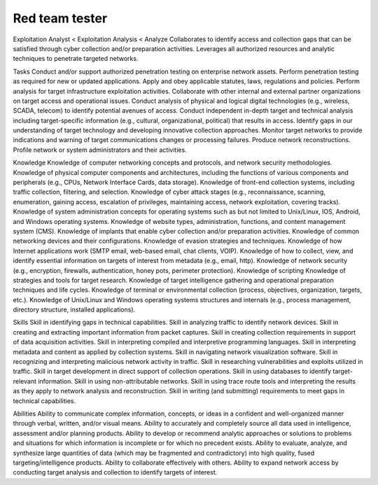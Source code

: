 ===============
Red team tester
===============

Exploitation Analyst < Exploitation Analysis < Analyze
Collaborates to identify access and collection gaps that can be satisfied through cyber collection and/or preparation activities. Leverages all authorized resources and analytic techniques to penetrate targeted networks.

Tasks
Conduct and/or support authorized penetration testing on enterprise network assets.
Perform penetration testing as required for new or updated applications.
Apply and obey applicable statutes, laws, regulations and policies.
Perform analysis for target infrastructure exploitation activities.
Collaborate with other internal and external partner organizations on target access and operational issues.
Conduct analysis of physical and logical digital technologies (e.g., wireless, SCADA, telecom) to identify potential avenues of access.
Conduct independent in-depth target and technical analysis including target-specific information (e.g., cultural, organizational, political) that results in access.
Identify gaps in our understanding of target technology and developing innovative collection approaches.
Monitor target networks to provide indications and warning of target communications changes or processing failures.
Produce network reconstructions.
Profile network or system administrators and their activities.

Knowledge
Knowledge of computer networking concepts and protocols, and network security methodologies.
Knowledge of physical computer components and architectures, including the functions of various components and peripherals (e.g., CPUs, Network Interface Cards, data storage).
Knowledge of front-end collection systems, including traffic collection, filtering, and selection.
Knowledge of cyber attack stages (e.g., reconnaissance, scanning, enumeration, gaining access, escalation of privileges, maintaining access, network exploitation, covering tracks).
Knowledge of system administration concepts for operating systems such as but not limited to Unix/Linux, IOS, Android, and Windows operating systems.
Knowledge of website types, administration, functions, and content management system (CMS).
Knowledge of implants that enable cyber collection and/or preparation activities.
Knowledge of common networking devices and their configurations.
Knowledge of evasion strategies and techniques.
Knowledge of how Internet applications work (SMTP email, web-based email, chat clients, VOIP).
Knowledge of how to collect, view, and identify essential information on targets of interest from metadata (e.g., email, http).
Knowledge of network security (e.g., encryption, firewalls, authentication, honey pots, perimeter protection).
Knowledge of scripting
Knowledge of strategies and tools for target research.
Knowledge of target intelligence gathering and operational preparation techniques and life cycles.
Knowledge of terminal or environmental collection (process, objectives, organization, targets, etc.).
Knowledge of Unix/Linux and Windows operating systems structures and internals (e.g., process management, directory structure, installed applications).
 
 
Skills
Skill in identifying gaps in technical capabilities.
Skill in analyzing traffic to identify network devices.
Skill in creating and extracting important information from packet captures.
Skill in creating collection requirements in support of data acquisition activities.
Skill in interpreting compiled and interpretive programming languages.
Skill in interpreting metadata and content as applied by collection systems.
Skill in navigating network visualization software.
Skill in recognizing and interpreting malicious network activity in traffic.
Skill in researching vulnerabilities and exploits utilized in traffic.
Skill in target development in direct support of collection operations.
Skill in using databases to identify target-relevant information.
Skill in using non-attributable networks.
Skill in using trace route tools and interpreting the results as they apply to network analysis and reconstruction.
Skill in writing (and submitting) requirements to meet gaps in technical capabilities.
 
Abilities 
Ability to communicate complex information, concepts, or ideas in a confident and well-organized manner through verbal, written, and/or visual means.
Ability to accurately and completely source all data used in intelligence, assessment and/or planning products.
Ability to develop or recommend analytic approaches or solutions to problems and situations for which information is incomplete or for which no precedent exists.
Ability to evaluate, analyze, and synthesize large quantities of data (which may be fragmented and contradictory) into high quality, fused targeting/intelligence products.
Ability to collaborate effectively with others.
Ability to expand network access by conducting target analysis and collection to identify targets of interest.
